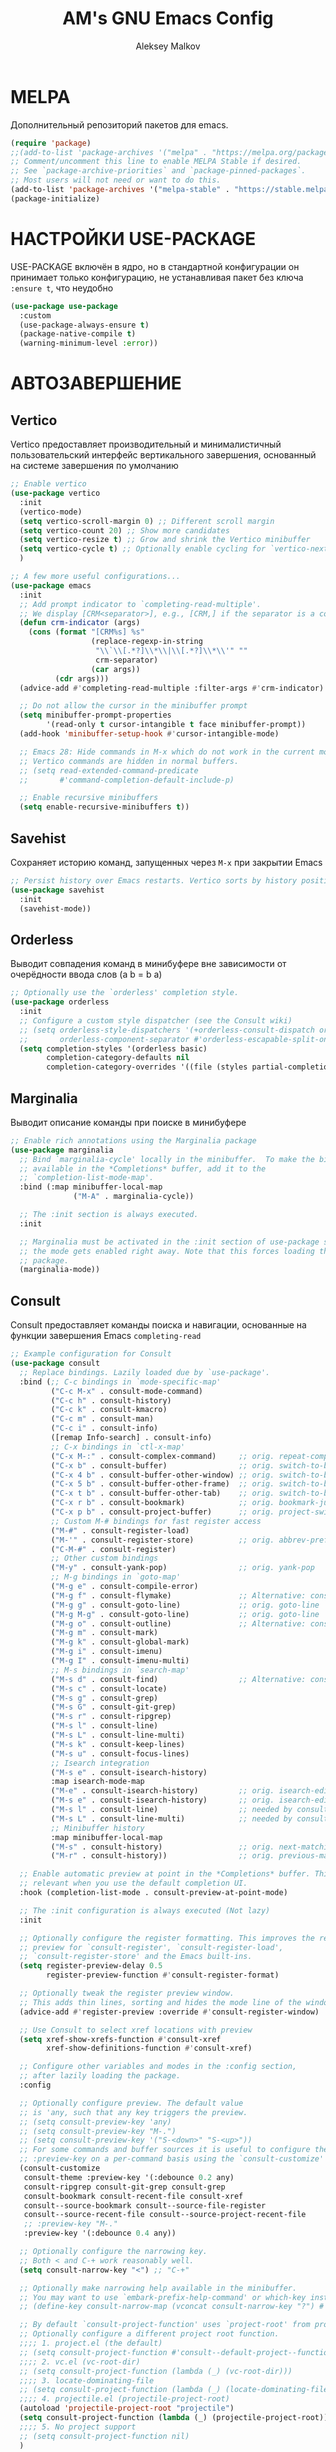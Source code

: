 #+TITLE: AM's GNU Emacs Config
#+AUTHOR: Aleksey Malkov
#+DESCRIPTION: AM's personal Emacs config.

* MELPA
Дополнительный репозиторий пакетов для emacs.

#+begin_src emacs-lisp
  (require 'package)
  ;;(add-to-list 'package-archives '("melpa" . "https://melpa.org/packages/") t)
  ;; Comment/uncomment this line to enable MELPA Stable if desired.
  ;; See `package-archive-priorities` and `package-pinned-packages`.
  ;; Most users will not need or want to do this.
  (add-to-list 'package-archives '("melpa-stable" . "https://stable.melpa.org/packages/") t)
  (package-initialize)
#+end_src

* НАСТРОЙКИ USE-PACKAGE
USE-PACKAGE включён в ядро, но в стандартной конфигурации он принимает только конфигурацию, не устанавливая пакет без ключа ~:ensure t~, что неудобно
#+begin_src emacs-lisp
  (use-package use-package
    :custom
    (use-package-always-ensure t)
    (package-native-compile t)
    (warning-minimum-level :error))
#+end_src

* АВТОЗАВЕРШЕНИЕ
** Vertico
Vertico предоставляет производительный и минималистичный пользовательский интерфейс вертикального завершения, основанный на системе завершения по умолчанию

#+begin_src emacs-lisp
  ;; Enable vertico
  (use-package vertico
    :init
    (vertico-mode)
    (setq vertico-scroll-margin 0) ;; Different scroll margin
    (setq vertico-count 20) ;; Show more candidates
    (setq vertico-resize t) ;; Grow and shrink the Vertico minibuffer
    (setq vertico-cycle t) ;; Optionally enable cycling for `vertico-next' and `vertico-previous'.
    )

  ;; A few more useful configurations...
  (use-package emacs
    :init
    ;; Add prompt indicator to `completing-read-multiple'.
    ;; We display [CRM<separator>], e.g., [CRM,] if the separator is a comma.
    (defun crm-indicator (args)
      (cons (format "[CRM%s] %s"
                    (replace-regexp-in-string
                     "\\`\\[.*?]\\*\\|\\[.*?]\\*\\'" ""
                     crm-separator)
                    (car args))
            (cdr args)))
    (advice-add #'completing-read-multiple :filter-args #'crm-indicator)

    ;; Do not allow the cursor in the minibuffer prompt
    (setq minibuffer-prompt-properties
          '(read-only t cursor-intangible t face minibuffer-prompt))
    (add-hook 'minibuffer-setup-hook #'cursor-intangible-mode)

    ;; Emacs 28: Hide commands in M-x which do not work in the current mode.
    ;; Vertico commands are hidden in normal buffers.
    ;; (setq read-extended-command-predicate
    ;;       #'command-completion-default-include-p)

    ;; Enable recursive minibuffers
    (setq enable-recursive-minibuffers t))
#+end_src

** Savehist
Сохраняет историю команд, запущенных через ~M-x~ при закрытии Emacs
#+begin_src emacs-lisp
  ;; Persist history over Emacs restarts. Vertico sorts by history position.
  (use-package savehist
    :init
    (savehist-mode))
#+end_src

** Orderless
Выводит совпадения команд в минибуфере вне зависимости от очерёдности ввода слов (a b = b a)
#+begin_src emacs-lisp
  ;; Optionally use the `orderless' completion style.
  (use-package orderless
    :init
    ;; Configure a custom style dispatcher (see the Consult wiki)
    ;; (setq orderless-style-dispatchers '(+orderless-consult-dispatch orderless-affix-dispatch)
    ;;       orderless-component-separator #'orderless-escapable-split-on-space)
    (setq completion-styles '(orderless basic)
          completion-category-defaults nil
          completion-category-overrides '((file (styles partial-completion)))))
#+end_src

** Marginalia
Выводит описание команды при поиске в минибуфере
#+begin_src emacs-lisp
  ;; Enable rich annotations using the Marginalia package
  (use-package marginalia
    ;; Bind `marginalia-cycle' locally in the minibuffer.  To make the binding
    ;; available in the *Completions* buffer, add it to the
    ;; `completion-list-mode-map'.
    :bind (:map minibuffer-local-map
                ("M-A" . marginalia-cycle))

    ;; The :init section is always executed.
    :init

    ;; Marginalia must be activated in the :init section of use-package such that
    ;; the mode gets enabled right away. Note that this forces loading the
    ;; package.
    (marginalia-mode))
#+end_src

** Consult
Consult предоставляет команды поиска и навигации, основанные на функции завершения Emacs ~completing-read~

#+begin_src emacs-lisp
  ;; Example configuration for Consult
  (use-package consult
    ;; Replace bindings. Lazily loaded due by `use-package'.
    :bind (;; C-c bindings in `mode-specific-map'
           ("C-c M-x" . consult-mode-command)
           ("C-c h" . consult-history)
           ("C-c k" . consult-kmacro)
           ("C-c m" . consult-man)
           ("C-c i" . consult-info)
           ([remap Info-search] . consult-info)
           ;; C-x bindings in `ctl-x-map'
           ("C-x M-:" . consult-complex-command)     ;; orig. repeat-complex-command
           ("C-x b" . consult-buffer)                ;; orig. switch-to-buffer
           ("C-x 4 b" . consult-buffer-other-window) ;; orig. switch-to-buffer-other-window
           ("C-x 5 b" . consult-buffer-other-frame)  ;; orig. switch-to-buffer-other-frame
           ("C-x t b" . consult-buffer-other-tab)    ;; orig. switch-to-buffer-other-tab
           ("C-x r b" . consult-bookmark)            ;; orig. bookmark-jump
           ("C-x p b" . consult-project-buffer)      ;; orig. project-switch-to-buffer
           ;; Custom M-# bindings for fast register access
           ("M-#" . consult-register-load)
           ("M-'" . consult-register-store)          ;; orig. abbrev-prefix-mark (unrelated)
           ("C-M-#" . consult-register)
           ;; Other custom bindings
           ("M-y" . consult-yank-pop)                ;; orig. yank-pop
           ;; M-g bindings in `goto-map'
           ("M-g e" . consult-compile-error)
           ("M-g f" . consult-flymake)               ;; Alternative: consult-flycheck
           ("M-g g" . consult-goto-line)             ;; orig. goto-line
           ("M-g M-g" . consult-goto-line)           ;; orig. goto-line
           ("M-g o" . consult-outline)               ;; Alternative: consult-org-heading
           ("M-g m" . consult-mark)
           ("M-g k" . consult-global-mark)
           ("M-g i" . consult-imenu)
           ("M-g I" . consult-imenu-multi)
           ;; M-s bindings in `search-map'
           ("M-s d" . consult-find)                  ;; Alternative: consult-fd
           ("M-s c" . consult-locate)
           ("M-s g" . consult-grep)
           ("M-s G" . consult-git-grep)
           ("M-s r" . consult-ripgrep)
           ("M-s l" . consult-line)
           ("M-s L" . consult-line-multi)
           ("M-s k" . consult-keep-lines)
           ("M-s u" . consult-focus-lines)
           ;; Isearch integration
           ("M-s e" . consult-isearch-history)
           :map isearch-mode-map
           ("M-e" . consult-isearch-history)         ;; orig. isearch-edit-string
           ("M-s e" . consult-isearch-history)       ;; orig. isearch-edit-string
           ("M-s l" . consult-line)                  ;; needed by consult-line to detect isearch
           ("M-s L" . consult-line-multi)            ;; needed by consult-line to detect isearch
           ;; Minibuffer history
           :map minibuffer-local-map
           ("M-s" . consult-history)                 ;; orig. next-matching-history-element
           ("M-r" . consult-history))                ;; orig. previous-matching-history-element

    ;; Enable automatic preview at point in the *Completions* buffer. This is
    ;; relevant when you use the default completion UI.
    :hook (completion-list-mode . consult-preview-at-point-mode)

    ;; The :init configuration is always executed (Not lazy)
    :init

    ;; Optionally configure the register formatting. This improves the register
    ;; preview for `consult-register', `consult-register-load',
    ;; `consult-register-store' and the Emacs built-ins.
    (setq register-preview-delay 0.5
          register-preview-function #'consult-register-format)

    ;; Optionally tweak the register preview window.
    ;; This adds thin lines, sorting and hides the mode line of the window.
    (advice-add #'register-preview :override #'consult-register-window)

    ;; Use Consult to select xref locations with preview
    (setq xref-show-xrefs-function #'consult-xref
          xref-show-definitions-function #'consult-xref)

    ;; Configure other variables and modes in the :config section,
    ;; after lazily loading the package.
    :config

    ;; Optionally configure preview. The default value
    ;; is 'any, such that any key triggers the preview.
    ;; (setq consult-preview-key 'any)
    ;; (setq consult-preview-key "M-.")
    ;; (setq consult-preview-key '("S-<down>" "S-<up>"))
    ;; For some commands and buffer sources it is useful to configure the
    ;; :preview-key on a per-command basis using the `consult-customize' macro.
    (consult-customize
     consult-theme :preview-key '(:debounce 0.2 any)
     consult-ripgrep consult-git-grep consult-grep
     consult-bookmark consult-recent-file consult-xref
     consult--source-bookmark consult--source-file-register
     consult--source-recent-file consult--source-project-recent-file
     ;; :preview-key "M-."
     :preview-key '(:debounce 0.4 any))

    ;; Optionally configure the narrowing key.
    ;; Both < and C-+ work reasonably well.
    (setq consult-narrow-key "<") ;; "C-+"

    ;; Optionally make narrowing help available in the minibuffer.
    ;; You may want to use `embark-prefix-help-command' or which-key instead.
    ;; (define-key consult-narrow-map (vconcat consult-narrow-key "?") #'consult-narrow-help)

    ;; By default `consult-project-function' uses `project-root' from project.el.
    ;; Optionally configure a different project root function.
    ;;;; 1. project.el (the default)
    ;; (setq consult-project-function #'consult--default-project--function)
    ;;;; 2. vc.el (vc-root-dir)
    ;; (setq consult-project-function (lambda (_) (vc-root-dir)))
    ;;;; 3. locate-dominating-file
    ;; (setq consult-project-function (lambda (_) (locate-dominating-file "." ".git")))
    ;;;; 4. projectile.el (projectile-project-root)
    (autoload 'projectile-project-root "projectile")
    (setq consult-project-function (lambda (_) (projectile-project-root)))
    ;;;; 5. No project support
    ;; (setq consult-project-function nil)
    )
#+end_src
** Company
Company is a text completion framework for Emacs. The name stands for “complete anything”. Completion will start automatically after you type a few letters. Use M-n and M-p to select, <return> to complete or <tab> to complete the common part.

#+begin_src emacs-lisp
  (use-package company
    :defer 2
    :diminish
    :init (global-company-mode)
    :bind (:map company-active-map
                ("<tab>" . company-select-next)
                ("<backtab>" . company-select-previous))
    :custom
    (company-begin-commands '(self-insert-command))
    (company-idle-delay .1)
    (company-minimum-prefix-length 2)
    (company-selection-wrap-around t)
    (company-show-numbers t)
    (company-tooltip-align-annotations 't)
    (global-company-mode t))

;; Required for variable pitch
;; When using variable pitch fonts, the dropdown menu for text completion gets distorted because the letters are not all the same size
  (use-package company-posframe
    :config
    (company-posframe-mode 1))
#+end_src

** Flycheck
Install =luacheck= from your Linux distro's repositories for flycheck to work correctly with lua files.  Install =python-pylint= for flycheck to work with python files. Haskell works with flycheck as long as =haskell-ghc= or =haskell-stack-ghc= is installed.  For more information on language support for flycheck, [[https://www.flycheck.org/en/latest/languages.html][read this]].

#+begin_src emacs-lisp
  (use-package flycheck
    :defer t
    :diminish
    :init (global-flycheck-mode))
#+end_src

* НАСТРОЙКИ ДЛЯ ЯЗЫКОВ
** MARKDOWN MODE
#+begin_src emacs-lisp
  (use-package markdown-mode
    :mode ("README\\.md\\'" . gfm-mode)
    :init (setq markdown-command "multimarkdown")
    :bind (:map markdown-mode-map
                ("C-c C-e" . markdown-do)))
#+end_src

** ORG MODE
*** Стандартные настройки
#+begin_src emacs-lisp
  ;; Improve org mode looks
  (setq-default org-startup-indented t            ;; Удаляет лишние звёзды заголовков, устанавливает отступ у заголовков и текста в них
                org-pretty-entities t             ;; Отображает надстрочные и подстрочные символы, буквы греческого алфавита написанные как в LaTeX
                org-use-sub-superscripts "{}"     ;; Запрещает показывать надстрочные и подстрочные симовлы, если они не обёрнуты в фигурные скобки
                org-hide-emphasis-markers t       ;; Прячет символы разметки 
                org-startup-with-inline-images t  ;; Включает превью для изображений
                org-image-actual-width '(300))    ;; Устанавливает максимальную ширину изображений по умолчанию
 #+end_src

Изображения добавляются конструкцией
~#+caption: Image caption~
~#+attr_org: :width 100~
~[[file:path/to/image.png]]~
Переключение между отображения изображения и ссылкой через ~C-c C-x C-v~

*** Org-appear
Показывает маркеры разметки, когда курсор находится на слове
#+begin_src emacs-lisp
  (use-package org-appear
    :hook
    (org-mode . org-appear-mode))
#+end_src

*** Org-modern
Меняет символы разметки на более красивыми
#+begin_src emacs-lisp
  (use-package org-modern
    :hook
    (org-mode . global-org-modern-mode)
    :custom
    ;; (org-modern-keyword nil)
    ;; (org-modern-checkbox nil)
    ;; (org-modern-table nil)
    (org-modern-star nil)) ;; Отключаю, так как уменьшается отступ слева у между заголовками разного уровня, для меня не удобно
#+end_src

*** Org-bullets
Меняет звёздочки на маркеры заголовков, в отличие от Org-modern он не изменяет отступы слева между заголовками
#+begin_src emacs-lisp
  (add-hook 'org-mode-hook 'org-indent-mode)
  (use-package org-bullets)
  (add-hook 'org-mode-hook (lambda () (org-bullets-mode 1)))
#+end_src

*** TOC
Вставить содержание можно в org и markdown файлах, установив тег ~:toc:~ у заголовка и применив команду ~toc-org-insert-toc~
#+begin_src emacs-lisp
  (use-package toc-org
    :commands toc-org-enable
    :init (add-hook 'org-mode-hook 'toc-org-enable)
    (add-hook 'markdown-mode-hook 'toc-org-mode))
#+end_src

*** Org-fragtog
Пакет org-fragtog предоставляет несколько приятных функций, которые переключают между исходным кодом и предварительным просмотром формул, что означает, что вам не нужно повторно использовать функцию org-latex-preview. Пакет загружается после загрузки пакета Org.
В итоге в орге отображается latex в виде формул, при установке курсора на формулу открывается разметка latex.
#+begin_src emacs-lisp
  ;; LaTeX previews
  (use-package org-fragtog
    :after org
    :custom
    (org-startup-with-latex-preview t)
    :hook
    (org-mode . org-fragtog-mode)
    :custom
    (org-format-latex-options
     (plist-put org-format-latex-options :scale 2)
     (plist-put org-format-latex-options :foreground 'auto)
     (plist-put org-format-latex-options :background 'auto)))
#+end_src

** LANGUAGE SUPPORT
Emacs has built-in programming language modes for Lisp, Scheme, DSSSL, Ada, ASM, AWK, C, C++, Fortran, Icon, IDL (CORBA), IDLWAVE, Java, Javascript, M4, Makefiles, Metafont, Modula2, Object Pascal, Objective-C, Octave, Pascal, Perl, Pike, PostScript, Prolog, Python, Ruby, Simula, SQL, Tcl, Verilog, and VHDL. Other languages will require you to install additional modes.

#+begin_src emacs-lisp
  (use-package lua-mode)
#+end_src

* GIT
** Magit
[[https://magit.vc/manual/][Magit]] is a full-featured git client for Emacs.
#+begin_src emacs-lisp
  (use-package magit)
#+end_src

* PROJECTILE
[[https://github.com/bbatsov/projectile][Projectile]] is a project interaction library for Emacs.
Для того, чтобы конкретная папка воспринималась как проект в ней или должна быть инициализирован git, либо в корне находится файл =.projectile=

#+begin_src emacs-lisp
  (use-package projectile
    :config
    (projectile-mode 1))
#+end_src

* УДОБСТВО
** WHICH-KEY
Отображает списки сочетаний клавиш, при вводе префиксов
#+begin_src emacs-lisp
  (use-package which-key
    :init
    (which-key-mode 1)
    :diminish
    :config
    (setq which-key-side-window-location 'bottom
          which-key-sort-order #'which-key-key-order-alpha
          which-key-allow-imprecise-window-fit nil
          which-key-sort-uppercase-first nil
          which-key-add-column-padding 1
          which-key-max-display-columns nil
          which-key-min-display-lines 6
          which-key-side-window-slot -10
          which-key-side-window-max-height 0.25
          which-key-idle-delay 0.8
          which-key-max-description-length 25
          which-key-allow-imprecise-window-fit nil
          which-key-separator " → " ))
#+end_src

** DIMINISH
This package implements hiding or abbreviation of the modeline displays (lighters) of minor-modes.  With this package installed, you can add ':diminish' to any use-package block to hide that particular mode in the modeline.

#+begin_src emacs-lisp
  (use-package diminish)
#+end_src

** DASHBOARD
Emacs Dashboard is an extensible startup screen showing you recent files, bookmarks, agenda items and an Emacs banner.

#+begin_src emacs-lisp
  (use-package dashboard
    :init
    (setq initial-buffer-choice 'dashboard-open)
    (setq dashboard-set-heading-icons t)
    (setq dashboard-set-file-icons t)
    (setq dashboard-banner-logo-title "Emacs Is More Than A Text Editor!")
    (setq dashboard-startup-banner 'logo) ;; use standard emacs logo as banner
    (setq dashboard-center-content nil) ;; set to 't' for centered content
    (setq dashboard-items '((recents . 10)
                            (agenda . 5 )
                            (bookmarks . 3)
                            (projects . 3)
                            (registers . 3)))
    :custom 
    (dashboard-modify-heading-icons '((recents . "file-text")
                                      (bookmarks . "book")))
    :config
    (dashboard-setup-startup-hook))
#+end_src

* ОФОРМЛЕНИЕ
** FONTS
Определение различных шрифтов, которые будет использовать Emacs.

#+begin_src emacs-lisp
  (set-face-attribute 'default nil
                      :font "JetBrains Mono"
                      :height 110
                      :weight 'medium)
  (set-face-attribute 'variable-pitch nil
                      :font "Ubuntu"
                      :height 120
                      :weight 'medium)
  (set-face-attribute 'fixed-pitch nil
                      :font "JetBrains Mono"
                      :height 110
                      :weight 'medium)
  ;; Makes commented text and keywords italics.
  ;; This is working in emacsclient but not emacs.
  ;; Your font must have an italic face available.
  (set-face-attribute 'font-lock-comment-face nil
                      :slant 'italic)
  (set-face-attribute 'font-lock-keyword-face nil
                      :slant 'italic)

  ;; This sets the default font on all graphical frames created after restarting Emacs.
  ;; Does the same thing as 'set-face-attribute default' above, but emacsclient fonts
  ;; are not right unless I also add this method of setting the default font.
  (add-to-list 'default-frame-alist '(font . "JetBrains Mono-11"))

  ;; Uncomment the following line if line spacing needs adjusting.
  (setq-default line-spacing 2)
#+end_src

** Установка темы
#+begin_src emacs-lisp
  (use-package atom-one-dark-theme)
  (load-theme 'atom-one-dark t)
#+end_src

** Плавная прокрутка
#+begin_src emacs-lisp
  (setq redisplay-dont-pause t
        scroll-margin 5
        scroll-step 1
        scroll-conservatively 10000
        scroll-preserve-screen-position 1)
#+end_src

** ALL THE ICONS
Это набор значков, который можно использовать с dashboard, dired, ibuffer и другими программами Emacs

#+begin_src emacs-lisp
  (use-package all-the-icons
    :if (display-graphic-p))

  (use-package all-the-icons-dired
    :hook (dired-mode . (lambda () (all-the-icons-dired-mode t))))
#+end_src
** RAINBOW DELIMITERS
Добавляет окраску различным цветом скобок и кавычек

#+begin_src emacs-lisp
  (use-package rainbow-delimiters
    :hook ((emacs-lisp-mode . rainbow-delimiters-mode)
           (clojure-mode . rainbow-delimiters-mode)))
#+end_src

** RAINBOW MODE
Отображать фактический цвет в качестве фона для любого шестнадцатеричного значения цвета (например, #ffffff). Приведенный ниже блок кода включает режим rainbow во всех режимах программирования (prog-mode), а также в org-mode, именно поэтому rainbow работает в этом документе.  

#+begin_src emacs-lisp
  (use-package rainbow-mode
    :diminish
    :hook org-mode prog-mode)
#+end_src

* Emacs Writing Studio
** Olivetti-mode
Добавляет возможность переключения в режим фокуса. Закрываются все буферы, кроме текущего, текущий буфер центрируется по центру, текст увеличивается, ширина буфера ограничивается
#+begin_src emacs-lisp
  ;; Distraction-free writing
  (defun ews-distraction-free ()
    "Distraction-free writing environment using Olivetti package."
    (interactive)
    (if (equal olivetti-mode nil)
        (progn
          (window-configuration-to-register 1)
          (delete-other-windows)
          (text-scale-set 2)
          (olivetti-mode t))
      (progn
        (if (eq (length (window-list)) 1)
            (jump-to-register 1))
        (olivetti-mode 0)
        (text-scale-set 0))))

  (use-package olivetti
    :demand t
    :bind
    (("<f9>" . ews-distraction-free)))
#+end_src

** Note Drawers for org
Добавляет drawers (заметку) в заголовок текущего раздела. Drawers не выводятся при конвертации org файлов в другой формат
#+begin_src emacs-lisp
  ;; Notes drawers
  (defun ews-org-insert-notes-drawer ()
    "Generate a NOTES drawer under the heading of the current or jump to an existing one."
    (interactive)
    (push-mark)
    (org-previous-visible-heading 1)
    (next-line 1)
    (if (looking-at-p "^[ \t]*:NOTES:")
        (progn
          (re-search-forward "^[ \t]*:END:" nil t)
          (previous-line)
          (end-of-line)
          (org-return))
      (org-insert-drawer nil "NOTES"))
    (message "Press C-u C-SPACE to return to previous position."))

  (with-eval-after-load "org"
    (define-key org-mode-map (kbd "C-c C-x n") #'ews-org-insert-notes-drawer))
#+end_src
** Проверка орфографии
*** Flyspell
Проверка орфографии с помощью утилиты hunspell

#+begin_src emacs-lisp
  ;; Spell checking
  ;; Requires Hunspell
  (use-package flyspell
    :custom
    (ispell-program-name "hunspell")
    ;; (ispell-default-dictionary "ru_RU")
    :hook (text-mode . flyspell-mode)
    :bind (("M-<f7>" . flyspell-buffer)))

  (use-package flyspell-correct
    :after (flyspell)
    :bind (("C-;" . flyspell-auto-correct-previous-word)
           ("<f7>" . flyspell-correct-wrapper)))
#+end_src

*** Guess-language
Определяет язык текста для работы Flyspell
#+begin_src emacs-lisp
  (use-package guess-language         ; Automatically detect language for Flyspell
    :ensure t
    :defer t
    :init (add-hook 'text-mode-hook #'guess-language-mode)
    :config
    (setq guess-language-langcodes '((en . ("en_US" "English"))
                                     (ru . ("ru_RU" "Russian")))
          guess-language-languages '(en ru)
          guess-language-min-paragraph-length 35)
    :diminish guess-language-mode)
#+end_src

* УСТАНОВКИ КЛАВИШ
Отображение последних открытых файлов
#+begin_src emacs-lisp
  (recentf-mode t)                ;; Позволяет запоминать последние открытые файлы
  (global-set-key "\C-x\ \C-g" 'recentf-open-files)
#+end_src

* УСТАНОВКА ЗНАЧЕНИЙ ПЕРЕМЕННЫХ
Настройка Emacs изменением стандартных переменных

#+begin_src emacs-lisp
  (menu-bar-mode -1)           ;; Disable the menu bar 
  (tool-bar-mode -1)           ;; Disable the tool bar
  (scroll-bar-mode -1)         ;; Disable the scroll bar
  ;; (tab-bar-mode t)             ;; Позволяет пользоваться вкладками C-x t 2, переключение вперёд на C-x TAB, назад C-SHIFT-TAB, закрыть C-x t 0

  (global-display-line-numbers-mode t) ;; Отображает номера строк

  (delete-selection-mode 1)       ;; Содержимое выделенного региона удаляется при начале набора
  (electric-indent-mode -1)       ;; Turn off the weird indenting that Emacs does by default.
  (electric-pair-mode 1)          ;; Автоматическое cоздание закрывающих скобок и кавычек
  (global-auto-revert-mode t)     ;; Automatically show changes if the file has changed
  (global-visual-line-mode t)     ;; Enable truncated lines

  (setq make-backup-files nil)    ;; Отключает создание бэкапов
  (setq auto-save-list-file-name nil) ;; Не создаёт .saves файлы
  (setq auto-save-default nil)    ;; Отключает автоматическое сохранение файлов

  (put 'upcase-region 'disabled nil) ;; Включает команду преобразования в верхний регистр по C-x C-u
  (put 'downcase-region 'disabled nil) ;; Включает команду преобразования в нижний регистр по C-x C-l
  (put 'narrow-to-region 'disabled nil) ;; Включает сужение, аналог zoom в logseq, выделенного региона по C-x n n
#+end_src
* В конце, чтобы все остальные настройки загрузились
** Проверка установки в системе программ
Выводит в буфере *Message* сообщения об отсутствии установки прогамм в системе для различных действий
#+begin_src emacs-lisp
      ;; Check for missing executables
      (defun ews-missing-executables (prog-list)
        "Identified missing executables in PROG-LIST.

      Sublists indicate that one of the entries is required."
        (require 'cl-lib)
        (let ((missing '()))
          (dolist (exec prog-list)
            (if (listp exec)
                (unless (cl-some #'executable-find exec)
                  (push (format "(%s)" (mapconcat 'identity exec " or ")) missing))
              (unless (executable-find exec)
                (push exec missing))))
          (if missing
              (user-error "Missing executable files(s): %s"
                          (mapconcat 'identity missing ", ")))))

      (ews-missing-executables
       '("onlyoffice" "zip" "pdftotext" "ddjvu"
         ("convert" "gm") "exiftool" "latex" "curl"
         "hunspell" ;; Spellcheck
         ("grep" "ripgrep") ;; Search files
         ("gs" "mutool") ;; PDF
         ("mpg321" "ogg123" "mplayer" "mpv" "vlc"))) ;; Play music
#+end_src

